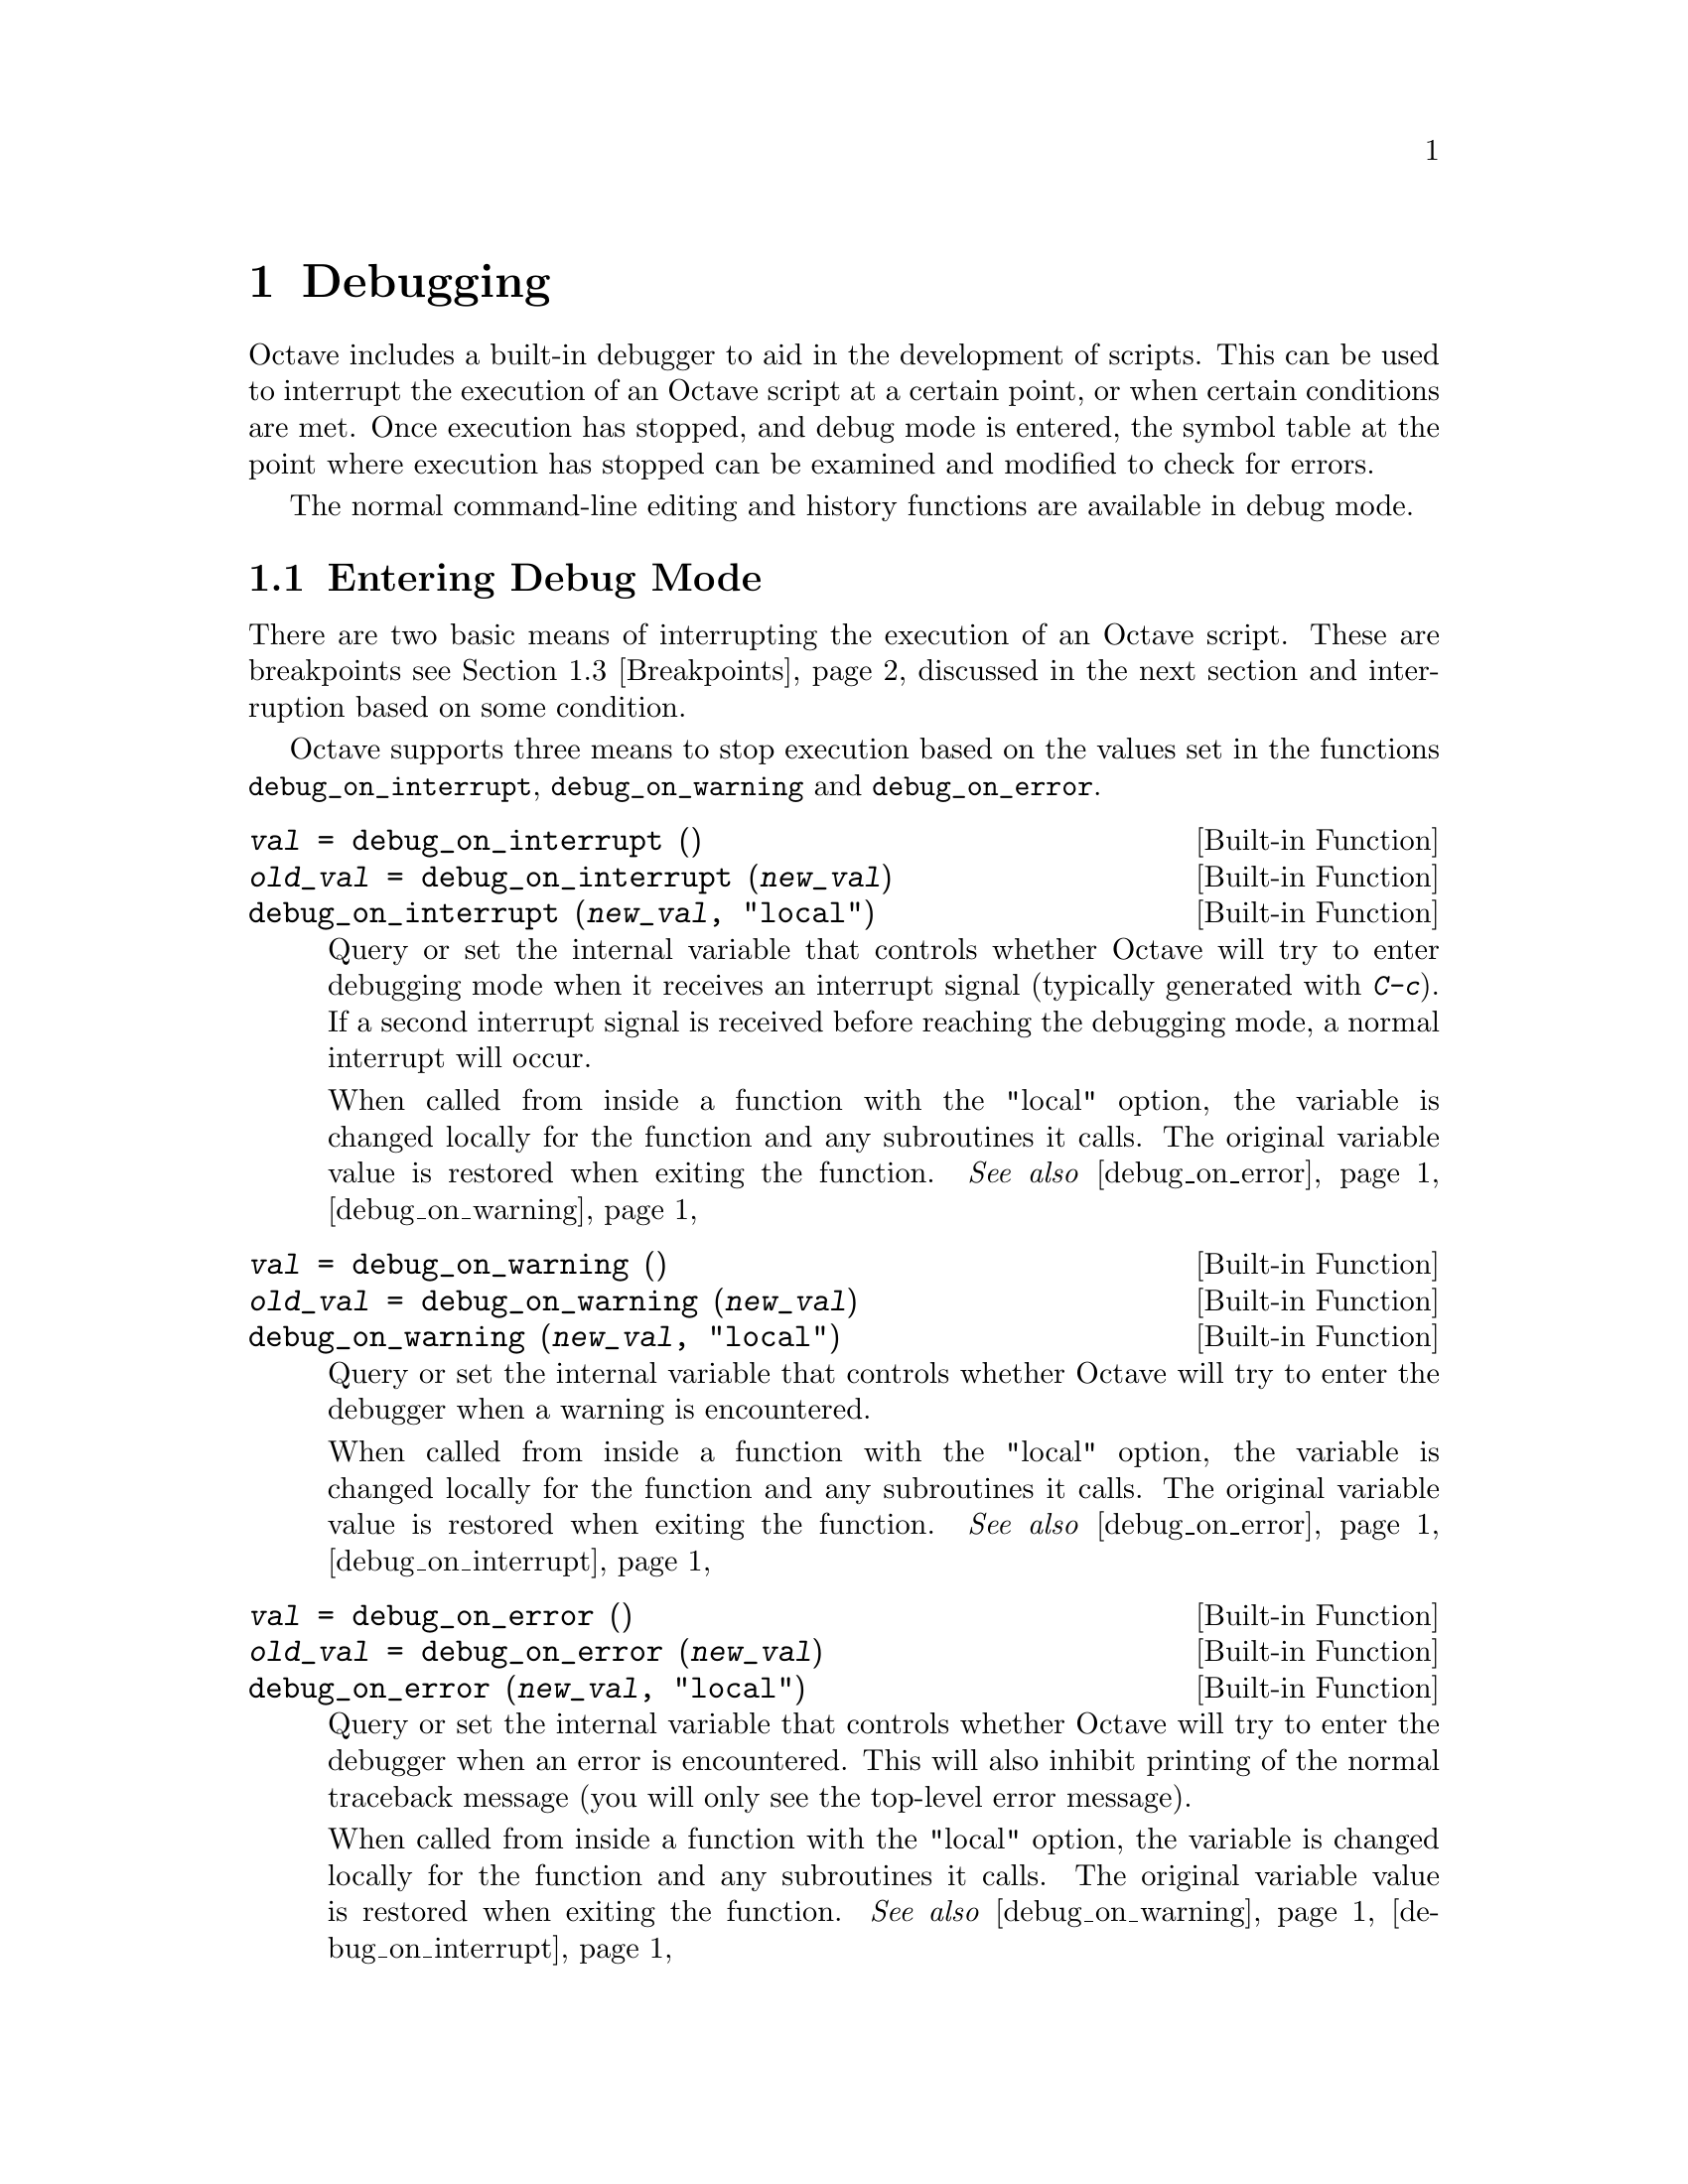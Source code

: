 @c DO NOT EDIT!  Generated automatically by munge-texi.

@c Copyright (C) 1996-2012 John W. Eaton
@c
@c This file is part of Octave.
@c
@c Octave is free software; you can redistribute it and/or modify it
@c under the terms of the GNU General Public License as published by the
@c Free Software Foundation; either version 3 of the License, or (at
@c your option) any later version.
@c 
@c Octave is distributed in the hope that it will be useful, but WITHOUT
@c ANY WARRANTY; without even the implied warranty of MERCHANTABILITY or
@c FITNESS FOR A PARTICULAR PURPOSE.  See the GNU General Public License
@c for more details.
@c 
@c You should have received a copy of the GNU General Public License
@c along with Octave; see the file COPYING.  If not, see
@c <http://www.gnu.org/licenses/>.

@node Debugging
@chapter Debugging

Octave includes a built-in debugger to aid in the development of
scripts.  This can be used to interrupt the execution of an Octave script
at a certain point, or when certain conditions are met.  Once execution
has stopped, and debug mode is entered, the symbol table at the point
where execution has stopped can be examined and modified to check for
errors.

The normal command-line editing and history functions are available in
debug mode.

@menu
* Entering Debug Mode::
* Leaving Debug Mode::
* Breakpoints::
* Debug Mode::
* Call Stack::
* Profiling::
* Profiler Example::
@end menu

@node Entering Debug Mode
@section Entering Debug Mode

There are two basic means of interrupting the execution of an Octave
script.  These are breakpoints @pxref{Breakpoints}, discussed in the next
section and interruption based on some condition.

Octave supports three means to stop execution based on the values set in
the functions @code{debug_on_interrupt}, @code{debug_on_warning} and
@code{debug_on_error}.

@c debug_on_interrupt libinterp/interpfcn/sighandlers.cc
@anchor{doc-debug_on_interrupt}
@deftypefn  {Built-in Function} {@var{val} =} debug_on_interrupt ()
@deftypefnx {Built-in Function} {@var{old_val} =} debug_on_interrupt (@var{new_val})
@deftypefnx {Built-in Function} {} debug_on_interrupt (@var{new_val}, "local")
Query or set the internal variable that controls whether Octave will try
to enter debugging mode when it receives an interrupt signal (typically
generated with @kbd{C-c}).  If a second interrupt signal is received
before reaching the debugging mode, a normal interrupt will occur.

When called from inside a function with the "local" option, the variable is
changed locally for the function and any subroutines it calls.  The original
variable value is restored when exiting the function.
@seealso{@ref{doc-debug_on_error,,debug_on_error}, @ref{doc-debug_on_warning,,debug_on_warning}}
@end deftypefn


@c debug_on_warning libinterp/interpfcn/error.cc
@anchor{doc-debug_on_warning}
@deftypefn  {Built-in Function} {@var{val} =} debug_on_warning ()
@deftypefnx {Built-in Function} {@var{old_val} =} debug_on_warning (@var{new_val})
@deftypefnx {Built-in Function} {} debug_on_warning (@var{new_val}, "local")
Query or set the internal variable that controls whether Octave will try
to enter the debugger when a warning is encountered.

When called from inside a function with the "local" option, the variable is
changed locally for the function and any subroutines it calls.  The original
variable value is restored when exiting the function.
@seealso{@ref{doc-debug_on_error,,debug_on_error}, @ref{doc-debug_on_interrupt,,debug_on_interrupt}}
@end deftypefn


@c debug_on_error libinterp/interpfcn/error.cc
@anchor{doc-debug_on_error}
@deftypefn  {Built-in Function} {@var{val} =} debug_on_error ()
@deftypefnx {Built-in Function} {@var{old_val} =} debug_on_error (@var{new_val})
@deftypefnx {Built-in Function} {} debug_on_error (@var{new_val}, "local")
Query or set the internal variable that controls whether Octave will try
to enter the debugger when an error is encountered.  This will also
inhibit printing of the normal traceback message (you will only see
the top-level error message).

When called from inside a function with the "local" option, the variable is
changed locally for the function and any subroutines it calls.  The original
variable value is restored when exiting the function.
@seealso{@ref{doc-debug_on_warning,,debug_on_warning}, @ref{doc-debug_on_interrupt,,debug_on_interrupt}}
@end deftypefn


@node Leaving Debug Mode
@section Leaving Debug Mode

To leave the debug mode, use either @code{dbcont} 
or @code{return}.

@c dbcont libinterp/interpfcn/debug.cc
@anchor{doc-dbcont}
@deftypefn {Command} {} dbcont
Leave command-line debugging mode and continue code execution normally.
@seealso{@ref{doc-dbstep,,dbstep}, @ref{doc-dbquit,,dbquit}}
@end deftypefn


To quit debug mode and return directly to the prompt @code{dbquit}
should be used instead

@c dbquit libinterp/interpfcn/debug.cc
@anchor{doc-dbquit}
@deftypefn {Command} {} dbquit
Quit debugging mode immediately without further code execution and
return to the Octave prompt.
@seealso{@ref{doc-dbcont,,dbcont}, @ref{doc-dbstep,,dbstep}}
@end deftypefn


Finally, typing @code{exit} or @code{quit} at the debug prompt will
result in Octave terminating normally.

@node Breakpoints
@section Breakpoints

Breakpoints can be set in any Octave function, using the @code{dbstop}
function.

@c dbstop libinterp/interpfcn/debug.cc
@anchor{doc-dbstop}
@deftypefn  {Built-in Function} {@var{rline} =} dbstop ("@var{func}")
@deftypefnx {Built-in Function} {@var{rline} =} dbstop ("@var{func}", @var{line}, @dots{})
Set a breakpoint in function @var{func}.

Arguments are

@table @var
@item func
Function name as a string variable.  When already in debug
mode this should be left out and only the line should be given.

@item line
Line number where the breakpoint should be set.  Multiple
lines may be given as separate arguments or as a vector.
@end table

When called with a single argument @var{func}, the breakpoint
is set at the first executable line in the named function.

The optional output @var{rline} is the real line number where the
breakpoint was set.  This can differ from specified line if
the line is not executable.  For example, if a breakpoint attempted on a
blank line then Octave will set the real breakpoint at the
next executable line.
@seealso{@ref{doc-dbclear,,dbclear}, @ref{doc-dbstatus,,dbstatus}, @ref{doc-dbstep,,dbstep}, @ref{doc-debug_on_error,,debug_on_error}, @ref{doc-debug_on_warning,,debug_on_warning}, @ref{doc-debug_on_interrupt,,debug_on_interrupt}}
@end deftypefn


@noindent
Note that breakpoints cannot be set in built-in functions
(e.g., @code{sin}, etc.) or dynamically loaded function (i.e., oct-files).  To
set a breakpoint immediately on entering a function, the breakpoint
should be set to line 1. The leading comment block will be ignored and
the breakpoint will be set to the first executable statement in the
function.  For example:

@example
@group
dbstop ("asind", 1)
@result{} 28
@end group
@end example

@noindent
Note that the return value of @code{27} means that the breakpoint was
effectively set to line 27.  The status of breakpoints in a function can
be queried with the @code{dbstatus} function.

@c dbstatus libinterp/interpfcn/debug.cc
@anchor{doc-dbstatus}
@deftypefn  {Built-in Function} {} dbstatus ()
@deftypefnx {Built-in Function} {@var{brk_list} =} dbstatus ()
@deftypefnx {Built-in Function} {@var{brk_list} =} dbstatus ("@var{func}")
Report the location of active breakpoints.

When called with no input or output arguments, print the list of
all functions with breakpoints and the line numbers where those
breakpoints are set.
If a function name @var{func} is specified then only report breakpoints
for the named function.

The optional return argument @var{brk_list} is a struct array with the
following fields.

@table @asis
@item name
The name of the function with a breakpoint.

@item file
The name of the m-file where the function code is located.

@item line
A line number, or vector of line numbers, with a breakpoint.
@end table

@seealso{@ref{doc-dbclear,,dbclear}, @ref{doc-dbwhere,,dbwhere}}
@end deftypefn


@noindent
Taking the above as an example, @code{dbstatus ("asind")} should return
28.  The breakpoints can then be cleared with the @code{dbclear} function

@c dbclear libinterp/interpfcn/debug.cc
@anchor{doc-dbclear}
@deftypefn  {Built-in Function} {} dbclear ("@var{func}")
@deftypefnx {Built-in Function} {} dbclear ("@var{func}", @var{line}, @dots{})
Delete a breakpoint in the function @var{func}.

Arguments are

@table @var
@item func
Function name as a string variable.  When already in debug
mode this should be left out and only the line should be given.

@item line
Line number from which to remove a breakpoint.  Multiple
lines may be given as separate arguments or as a vector.
@end table

When called without a line number specification all breakpoints
in the named function are cleared.

If the requested line is not a breakpoint no action is performed.
@seealso{@ref{doc-dbstop,,dbstop}, @ref{doc-dbstatus,,dbstatus}, @ref{doc-dbwhere,,dbwhere}}
@end deftypefn


@noindent
These functions can be used to clear all the breakpoints in a function.  For
example:

@example
dbclear ("asind", dbstatus ("asind"));
@end example

A breakpoint can be set in a subfunction.  For example if a file contains
the functions

@example
@group
function y = func1 (x)
  y = func2 (x);
endfunction
function y = func2 (x)
  y = x + 1;
endfunction
@end group
@end example

@noindent
then a breakpoint can be set at the start of the subfunction directly
with

@example
@group
dbstop (["func1", filemarker(), "func2"])
@result{} 5
@end group
@end example

Note that @code{filemarker} returns a character that marks the
subfunctions from the file containing them.

Another simple way of setting a breakpoint in an Octave script is the
use of the @code{keyboard} function.

@c keyboard libinterp/interpfcn/input.cc
@anchor{doc-keyboard}
@deftypefn  {Built-in Function} {} keyboard ()
@deftypefnx {Built-in Function} {} keyboard (@var{prompt})
This function is normally used for simple debugging.  When the
@code{keyboard} function is executed, Octave prints a prompt and waits
for user input.  The input strings are then evaluated and the results
are printed.  This makes it possible to examine the values of variables
within a function, and to assign new values if necessary.  To leave the
prompt and return to normal execution type @samp{return} or @samp{dbcont}.
The @code{keyboard} function does not return an exit status.

If @code{keyboard} is invoked without arguments, a default prompt of
@samp{debug> } is used.
@seealso{@ref{doc-dbcont,,dbcont}, @ref{doc-dbquit,,dbquit}}
@end deftypefn


@noindent
The @code{keyboard} function is typically placed in a script at the
point where the user desires that the execution is stopped.  It
automatically sets the running script into the debug mode.

@node Debug Mode
@section Debug Mode

There are two additional support functions that allow the user to
interrogate where in the execution of a script Octave entered the debug
mode and to print the code in the script surrounding the point where
Octave entered debug mode.

@c dbwhere libinterp/interpfcn/debug.cc
@anchor{doc-dbwhere}
@deftypefn {Built-in Function} {} dbwhere ()
In debugging mode, report the current file and line number where
execution is stopped.
@seealso{@ref{doc-dbstatus,,dbstatus}, @ref{doc-dbcont,,dbcont}, @ref{doc-dbstep,,dbstep}, @ref{doc-dbup,,dbup}}
@end deftypefn


@c dbtype libinterp/interpfcn/debug.cc
@anchor{doc-dbtype}
@deftypefn  {Command} {} dbtype
@deftypefnx {Command} {} dbtype @var{lineno}
@deftypefnx {Command} {} dbtype @var{startl:endl}
@deftypefnx {Command} {} dbtype @var{startl:end}
@deftypefnx {Command} {} dbtype @var{func}
@deftypefnx {Command} {} dbtype @var{func} @var{lineno}
@deftypefnx {Command} {} dbtype @var{func} @var{startl:endl}
@deftypefnx {Command} {} dbtype @var{func} @var{startl:end}
Display a script file with line numbers.

When called with no arguments in debugging mode, display the script file
currently being debugged.  An optional range specification can be used to
list only a portion of the file.  The special keyword "end" is a valid
line number specification for the last line of the file.

When called with the name of a function, list that script file with line
numbers.
@seealso{@ref{doc-dbwhere,,dbwhere}, @ref{doc-dbstatus,,dbstatus}, @ref{doc-dbstop,,dbstop}}
@end deftypefn


You may also use @code{isdebugmode} to determine whether the debugger is
currently active.

@c isdebugmode libinterp/interpfcn/debug.cc
@anchor{doc-isdebugmode}
@deftypefn {Built-in Function} {} isdebugmode ()
Return true if in debugging mode, otherwise false.
@seealso{@ref{doc-dbwhere,,dbwhere}, @ref{doc-dbstack,,dbstack}, @ref{doc-dbstatus,,dbstatus}}
@end deftypefn


Debug mode also allows single line stepping through a function using
the commands @code{dbstep}.

@c dbstep libinterp/interpfcn/debug.cc
@anchor{doc-dbstep}
@deftypefn  {Command} {} dbstep
@deftypefnx {Command} {} dbstep @var{n}
@deftypefnx {Command} {} dbstep in
@deftypefnx {Command} {} dbstep out
@deftypefnx {Command} {} dbnext @dots{}
In debugging mode, execute the next @var{n} lines of code.
If @var{n} is omitted, execute the next single line of code.
If the next line of code is itself defined in terms of an m-file remain in
the existing function.

Using @code{dbstep in} will cause execution of the next line to step into
any m-files defined on the next line.  Using @code{dbstep out} will cause
execution to continue until the current function returns.

@code{dbnext} is an alias for @code{dbstep}.
@seealso{@ref{doc-dbcont,,dbcont}, @ref{doc-dbquit,,dbquit}}
@end deftypefn


@node Call Stack
@section Call Stack

@c dbstack libinterp/interpfcn/debug.cc
@anchor{doc-dbstack}
@deftypefn  {Built-in Function} {} dbstack ()
@deftypefnx {Built-in Function} {} dbstack (@var{n})
@deftypefnx {Built-in Function} {[@var{stack}, @var{idx}] =} dbstack (@dots{})
Display or return current debugging function stack information.
With optional argument @var{n}, omit the @var{n} innermost stack frames.

The optional return argument @var{stack} is a struct array with the
following fields:

@table @asis
@item file
The name of the m-file where the function code is located.

@item name
The name of the function with a breakpoint.

@item line
The line number of an active breakpoint.

@item column
The column number of the line where the breakpoint begins.

@item scope
Undocumented.

@item context
Undocumented.
@end table

The return argument @var{idx} specifies which element of the @var{stack}
struct array is currently active.
@seealso{@ref{doc-dbup,,dbup}, @ref{doc-dbdown,,dbdown}, @ref{doc-dbwhere,,dbwhere}, @ref{doc-dbstatus,,dbstatus}}
@end deftypefn


@c dbup libinterp/interpfcn/debug.cc
@anchor{doc-dbup}
@deftypefn  {Built-in Function} {} dbup
@deftypefnx {Built-in Function} {} dbup (@var{n})
In debugging mode, move up the execution stack @var{n} frames.
If @var{n} is omitted, move up one frame.
@seealso{@ref{doc-dbstack,,dbstack}, @ref{doc-dbdown,,dbdown}}
@end deftypefn


@c dbdown libinterp/interpfcn/debug.cc
@anchor{doc-dbdown}
@deftypefn  {Built-in Function} {} dbdown
@deftypefnx {Built-in Function} {} dbdown (@var{n})
In debugging mode, move down the execution stack @var{n} frames.
If @var{n} is omitted, move down one frame.
@seealso{@ref{doc-dbstack,,dbstack}, @ref{doc-dbup,,dbup}}
@end deftypefn


@node Profiling
@section Profiling
@cindex profiler
@cindex code profiling

Octave supports profiling of code execution on a per-function level.  If
profiling is enabled, each call to a function (supporting built-ins,
operators, functions in oct- and mex-files, user-defined functions in
Octave code and anonymous functions) is recorded while running Octave
code.  After that, this data can aid in analyzing the code behavior, and
is in particular helpful for finding ``hot spots'' in the code which use
up a lot of computation time and are the best targets to spend
optimization efforts on.

The main command for profiling is @code{profile}, which can be used to
start or stop the profiler and also to query collected data afterwards.
The data is returned in an Octave data structure which can then be
examined or further processed by other routines or tools.

@c profile scripts/general/profile.m
@anchor{doc-profile}
@deftypefn  {Command} {} profile on
@deftypefnx {Command} {} profile off
@deftypefnx {Command} {} profile resume
@deftypefnx {Command} {} profile clear
@deftypefnx {Function File} {@var{S} =} profile ("status")
@deftypefnx {Function File} {@var{T} =} profile ("info")
Control the built-in profiler.

@table @code
@item profile on
Start the profiler, clearing all previously collected data if there
is any.

@item profile off
Stop profiling.  The collected data can later be retrieved and examined
with calls like @code{S = profile ("info")}.

@item profile clear
Clear all collected profiler data.

@item profile resume
Restart profiling without cleaning up the old data and instead
all newly collected statistics are added to the already existing ones.

@item @var{S} = profile ("status")
Return a structure filled with certain information about the current status
of the profiler.  At the moment, the only field is @code{ProfilerStatus}
which is either "on" or "off".

@item @var{T} = profile ("info")
Return the collected profiling statistics in the structure @var{T}.
The flat profile is returned in the field @code{FunctionTable} which is an
array of structures, each entry corresponding to a function which was called
and for which profiling statistics are present.  Furthermore, the field
@code{Hierarchical} contains the hierarchical call-tree.  Each node
has an index into the @code{FunctionTable} identifying the function it
corresponds to as well as data fields for number of calls and time spent
at this level in the call-tree.
@seealso{@ref{doc-profshow,,profshow}, @ref{doc-profexplore,,profexplore}}
@end table
@end deftypefn


An easy way to get an overview over the collected data is
@code{profshow}.  This function takes the profiler data returned by
@code{profile} as input and prints a flat profile, for instance:

@example
@group
 Function Attr     Time (s)        Calls
----------------------------------------
   >myfib    R        2.195        13529
binary <=             0.061        13529
 binary -             0.050        13528
 binary +             0.026         6764
@end group
@end example

This shows that most of the run time was spent executing the function
@samp{myfib}, and some minor proportion evaluating the listed binary
operators.  Furthermore, it is shown how often the function was called
and the profiler also records that it is recursive.

@c profshow scripts/general/profshow.m
@anchor{doc-profshow}
@deftypefn  {Function File} {} profshow (@var{data})
@deftypefnx {Function File} {} profshow (@var{data}, @var{n})
Show flat profiler results.

This command prints out profiler data as a flat profile.  @var{data} is the
structure returned by @code{profile ("info")}.  If @var{n} is given, it
specifies the number of functions to show in the profile; functions are
sorted in descending order by total time spent in them.  If there are more
than @var{n} included in the profile, those will not be shown.  @var{n}
defaults to 20.

The attribute column shows @samp{R} for recursive functions and nothing
otherwise.
@seealso{@ref{doc-profexplore,,profexplore}, @ref{doc-profile,,profile}}
@end deftypefn


@c profexplore scripts/general/profexplore.m
@anchor{doc-profexplore}
@deftypefn {Function File} {} profexplore (@var{data})
Interactively explore hierarchical profiler output.

Assuming @var{data} is the structure with profile data returned by
@code{profile ("info")}, this command opens an interactive prompt
that can be used to explore the call-tree.  Type @kbd{help} to get a list
of possible commands.
@seealso{@ref{doc-profile,,profile}, @ref{doc-profshow,,profshow}}
@end deftypefn


@node Profiler Example
@section Profiler Example

Below, we will give a short example of a profiler session.  See also
@ref{Profiling} for the documentation of the profiler functions in
detail.  Consider the code:

@example
global N A;

N = 300;
A = rand (N, N);

function xt = timesteps (steps, x0, expM)
  global N;

  if (steps == 0)
    xt = NA (N, 0);
  else
    xt = NA (N, steps);
    x1 = expM * x0;
    xt(:, 1) = x1;
    xt(:, 2 : end) = timesteps (steps - 1, x1, expM);
  endif
endfunction

function foo ()
  global N A;

  initial = @@(x) sin (x);
  x0 = (initial (linspace (0, 2 * pi, N)))';

  expA = expm (A);
  xt = timesteps (100, x0, expA);
endfunction

function fib = bar (N)
  if (N <= 2)
    fib = 1;
  else
    fib = bar (N - 1) + bar (N - 2);
  endif
endfunction
@end example

If we execute the two main functions, we get:

@example
@group
tic; foo; toc;
@result{} Elapsed time is 2.37338 seconds.

tic; bar (20); toc;
@result{} Elapsed time is 2.04952 seconds.
@end group
@end example

But this does not give much information about where this time is spent;
for instance, whether the single call to @code{expm} is more expensive
or the recursive time-stepping itself.  To get a more detailed picture,
we can use the profiler.

@example
@group
profile on;
foo;
profile off;

data = profile ('info');
profshow (data, 10);
@end group
@end example

This prints a table like:

@example
@group
   #  Function Attr     Time (s)        Calls
---------------------------------------------
   7      expm             1.034            1
   3  binary *             0.823          117
  41  binary \             0.188            1
  38  binary ^             0.126            2
  43 timesteps    R        0.111          101
  44        NA             0.029          101
  39  binary +             0.024            8
  34      norm             0.011            1
  40  binary -             0.004          101
  33   balance             0.003            1
@end group
@end example

The entries are the individual functions which have been executed (only
the 10 most important ones), together with some information for each of
them.  The entries like @samp{binary *} denote operators, while other
entries are ordinary functions.  They include both built-ins like
@code{expm} and our own routines (for instance @code{timesteps}).  From
this profile, we can immediately deduce that @code{expm} uses up the
largest proportion of the processing time, even though it is only called
once.  The second expensive operation is the matrix-vector product in the
routine @code{timesteps}.  @footnote{We only know it is the binary
multiplication operator, but fortunately this operator appears only at
one place in the code and thus we know which occurrence takes so much
time.  If there were multiple places, we would have to use the
hierarchical profile to find out the exact place which uses up the time
which is not covered in this example.}

Timing, however, is not the only information available from the profile.
The attribute column shows us that @code{timesteps} calls itself
recursively.  This may not be that remarkable in this example (since it's
clear anyway), but could be helpful in a more complex setting.  As to the
question of why is there a @samp{binary \} in the output, we can easily
shed some light on that too.  Note that @code{data} is a structure array
(@ref{Structure Arrays}) which contains the field @code{FunctionTable}.
This stores the raw data for the profile shown.  The number in the first
column of the table gives the index under which the shown function can
be found there.  Looking up @code{data.FunctionTable(41)} gives:

@example
@group
  scalar structure containing the fields:

    FunctionName = binary \
    TotalTime =  0.18765
    NumCalls =  1
    IsRecursive = 0
    Parents =  7
    Children = [](1x0)
@end group
@end example

Here we see the information from the table again, but have additional
fields @code{Parents} and @code{Children}.  Those are both arrays, which
contain the indices of functions which have directly called the function
in question (which is entry 7, @code{expm}, in this case) or been called
by it (no functions).  Hence, the backslash operator has been used
internally by @code{expm}.

Now let's take a look at @code{bar}.  For this, we start a fresh
profiling session (@code{profile on} does this; the old data is removed
before the profiler is restarted):

@example
@group
profile on;
bar (20);
profile off;

profshow (profile ('info'));
@end group
@end example

This gives:

@example
@group
   #            Function Attr     Time (s)        Calls
-------------------------------------------------------
   1                 bar    R        2.091        13529
   2           binary <=             0.062        13529
   3            binary -             0.042        13528
   4            binary +             0.023         6764
   5             profile             0.000            1
   8               false             0.000            1
   6              nargin             0.000            1
   7           binary !=             0.000            1
   9 __profiler_enable__             0.000            1
@end group
@end example

Unsurprisingly, @code{bar} is also recursive.  It has been called 13,529
times in the course of recursively calculating the Fibonacci number in a
suboptimal way, and most of the time was spent in @code{bar} itself.

Finally, let's say we want to profile the execution of both @code{foo}
and @code{bar} together.  Since we already have the run-time data
collected for @code{bar}, we can restart the profiler without clearing
the existing data and collect the missing statistics about @code{foo}.
This is done by:

@example
@group
profile resume;
foo;
profile off;

profshow (profile ('info'), 10);
@end group
@end example

As you can see in the table below, now we have both profiles mixed
together.

@example
@group
   #  Function Attr     Time (s)        Calls
---------------------------------------------
   1       bar    R        2.091        13529
  16      expm             1.122            1
  12  binary *             0.798          117
  46  binary \             0.185            1
  45  binary ^             0.124            2
  48 timesteps    R        0.115          101
   2 binary <=             0.062        13529
   3  binary -             0.045        13629
   4  binary +             0.041         6772
  49        NA             0.036          101
@end group
@end example
